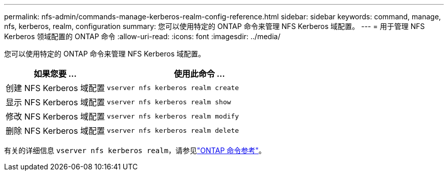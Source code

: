 ---
permalink: nfs-admin/commands-manage-kerberos-realm-config-reference.html 
sidebar: sidebar 
keywords: command, manage, nfs, kerberos, realm, configuration 
summary: 您可以使用特定的 ONTAP 命令来管理 NFS Kerberos 域配置。 
---
= 用于管理 NFS Kerberos 领域配置的 ONTAP 命令
:allow-uri-read: 
:icons: font
:imagesdir: ../media/


[role="lead"]
您可以使用特定的 ONTAP 命令来管理 NFS Kerberos 域配置。

[cols="35,65"]
|===
| 如果您要 ... | 使用此命令 ... 


 a| 
创建 NFS Kerberos 域配置
 a| 
`vserver nfs kerberos realm create`



 a| 
显示 NFS Kerberos 域配置
 a| 
`vserver nfs kerberos realm show`



 a| 
修改 NFS Kerberos 域配置
 a| 
`vserver nfs kerberos realm modify`



 a| 
删除 NFS Kerberos 域配置
 a| 
`vserver nfs kerberos realm delete`

|===
有关的详细信息 `vserver nfs kerberos realm`，请参见link:https://docs.netapp.com/us-en/ontap-cli/search.html?q=vserver+nfs+kerberos+realm["ONTAP 命令参考"^]。
